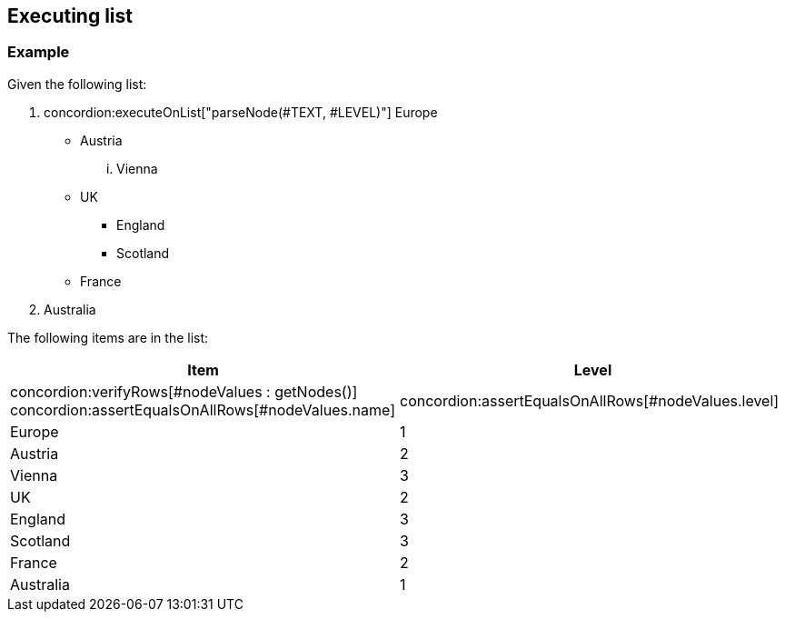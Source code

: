 == Executing list

[.example]

=== Example

Given the following list:

. concordion:executeOnList["parseNode(#TEXT, #LEVEL)"] Europe
** Austria
... Vienna
** UK
*** England
*** Scotland
** France
. Australia

The following items are in the list:

|===
| Item | Level

| concordion:verifyRows[#nodeValues : getNodes()]
  concordion:assertEqualsOnAllRows[#nodeValues.name]
| concordion:assertEqualsOnAllRows[#nodeValues.level]

| Europe | 1
| Austria | 2
| Vienna | 3
| UK | 2
| England | 3
| Scotland | 3
| France | 2
| Australia | 1
|===